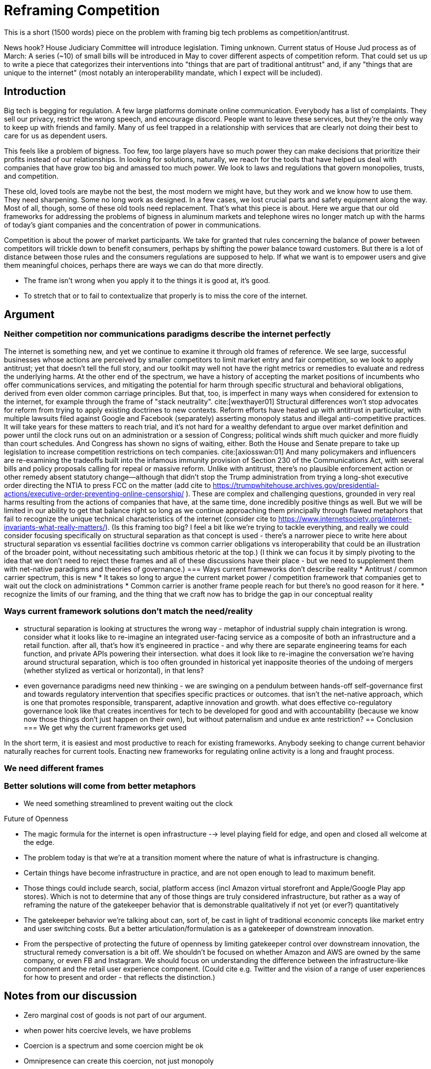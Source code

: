 = Reframing Competition
:bibliography-database: foc_bibliography.bib
:bibliography-style: apa

This is a short (1500 words) piece on the problem with framing big
tech problems as competition/antitrust.

News hook? House Judiciary Committee will introduce legislation.  Timing unknown.
Current status of House Jud process as of March: A series (~10) of small bills will be introduced in May to cover different aspects of competition reform. That could set us up to write a piece that categorizes their interventions into "things that are part of traditional antitrust" and, if any "things that are unique to the internet" (most notably an interoperability mandate, which I expect will be included).

== Introduction

Big tech is begging for regulation.  A few large platforms dominate
online communication.  Everybody has a list of complaints.  They sell
our privacy, restrict the wrong speech, and encourage discord.  People
want to leave these services, but they're the only way to keep up with
friends and family.  Many of us feel trapped in a relationship with
services that are clearly not doing their best to care for us as
dependent users.

This feels like a problem of bigness.  Too few, too large players have
so much power they can make decisions that prioritize their profits
instead of our relationships.  In looking for solutions, naturally, we
reach for the tools that have helped us deal with companies that have
grow too big and amassed too much power. We look to laws and
regulations that govern monopolies, trusts, and competition.

These old, loved tools are maybe not the best, the most modern we
might have, but they work and we know how to use them.  They need
sharpening.  Some no long work as designed.  In a few cases, we lost
crucial parts and safety equipment along the way.  Most of all,
though, some of these old tools need replacement.  That's what this
piece is about.  Here we argue that our old frameworks for addressing
the problems of bigness in aluminum markets and telephone wires no
longer match up with the harms of today's giant companies and the
concentration of power in communications.

Competition is about the power of market participants.  We take for
granted that rules concerning the balance of power between competitors
will trickle down to benefit consumers, perhaps by shifting the power
balance toward customers.  But there is a lot of distance between
those rules and the consumers regulations are supposed to help.  If
what we want is to empower users and give them meaningful choices,
perhaps there are ways we can do that more directly.

 * The frame isn't wrong when you apply it to the things it is good at, it's good.
 * To stretch that or to fail to contextualize that properly is to miss the core of the internet.

== Argument

=== Neither competition nor communications paradigms describe the internet perfectly
The internet is something new, and yet we continue to examine it through old frames of reference. We see large, successful businesses whose actions are perceived by smaller competitors to limit market entry and fair competition, so we look to apply antitrust; yet that doesn't tell the full story, and our toolkit may well not have the right metrics or remedies to evaluate and redress the underlying harms. At the other end of the spectrum, we have a history of accepting the market positions of incumbents who offer communications services, and mitigating the potential for harm through specific structural and behavioral obligations, derived from even older common carriage principles. But that, too, is imperfect in many ways when considered for extension to the internet, for example through the frame of "stack neutrality". cite:[wexthayer01]
Structural differences won't stop advocates for reform from trying to apply existing doctrines to new contexts. Reform efforts have heated up with antitrust in particular, with multiple lawsuits filed against Google and Facebook (separately) asserting monopoly status and illegal anti-competitive practices. It will take years for these matters to reach trial, and it's not hard for a wealthy defendant to argue over market definition and power until the clock runs out on an administration or a session of Congress; political winds shift much quicker and more fluidly than court schedules.
And Congress has shown no signs of waiting, either. Both the House and Senate prepare to take up legislation to increase competition restrictions on tech companies. cite:[axiosswan:01] And many policymakers and influencers are re-examining the tradeoffs built into the infamous immunity provision of Section 230 of the Communications Act, with several bills and policy proposals calling for repeal or massive reform. Unlike with antitrust, there's no plausible enforcement action or other remedy absent statutory change--although that didn't stop the Trump administration from trying a long-shot executive order directing the NTIA to press FCC on the matter (add cite to https://trumpwhitehouse.archives.gov/presidential-actions/executive-order-preventing-online-censorship/ ).
These are complex and challenging questions, grounded in very real harms resulting from the actions of companies that have, at the same time, done incredibly positive things as well. But we will be limited in our ability to get that balance right so long as we continue approaching them principally through flawed metaphors that fail to recognize the unique technical characteristics of the internet (consider cite to https://www.internetsociety.org/internet-invariants-what-really-matters/).
(Is this framing too big? I feel a bit like we're trying to tackle everything, and really we could consider focusing specifically on structural separation as that concept is used - there's a narrower piece to write here about structural separation vs essential facilities doctrine vs common carrier obligations vs interoperability that could be an illustration of the broader point, without necessitating such ambitious rhetoric at the top.)
(I think we can focus it by simply pivoting to the idea that we don't need to reject these frames and all of these discussions have their place - but we need to supplement them with net-native paradigms and theories of governance.)
=== Ways current frameworks don't describe reality
 * Antitrust / common carrier spectrum, this is new
 * It takes so long to argue the current market power / competition framework that companies get to wait out the clock on administrations
 * Common carrier is another frame people reach for but there's no good reason for it here.
 * recognize the limits of our framing, and the thing that we craft now has to bridge the gap in our conceptual reality

=== Ways current framework solutions don't match the need/reality
 * structural separation is looking at structures the wrong way - metaphor of industrial supply chain integration is wrong. consider what it looks like to re-imagine an integrated user-facing service as a composite of both an infrastructure and a retail function. after all, that's how it's engineered in practice - and why there are separate engineering teams for each function, and private APIs powering their intersection. what does it look like to re-imagine the conversation we're having around structural separation, which is too often grounded in historical yet inapposite theories of the undoing of mergers (whether stylized as vertical or horizontal), in that lens?
 * even governance paradigms need new thinking - we are swinging on a pendulum between hands-off self-governance first and towards regulatory intervention that specifies specific practices or outcomes. that isn't the net-native approach, which is one that promotes responsible, transparent, adaptive innovation and growth. what does effective co-regulatory governance look like that creates incentives for tech to be developed for good and with accountability (because we know now those things don't just happen on their own), but without paternalism and undue ex ante restriction?
== Conclusion
=== We get why the current frameworks get used

In the short term, it is easiest and most productive to reach for
existing frameworks.  Anybody seeking to change current behavior
naturally reaches for current tools.  Enacting new frameworks for
regulating online activity is a long and fraught process.

=== We need different frames
=== Better solutions will come from better metaphors
 * We need something streamlined to prevent waiting out the clock

Future of Openness
[insert some more setup here about competition context]
 * The magic formula for the internet is open infrastructure --> level playing field for edge, and open and closed all welcome at the edge.
 * The problem today is that we’re at a transition moment where the nature of what is infrastructure is changing.
 * Certain things have become infrastructure in practice, and are not open enough to lead to maximum benefit.
 * Those things could include search, social, platform access (incl Amazon virtual storefront and Apple/Google Play app stores). Which is not to determine that any of those things are truly considered infrastructure, but rather as a way of reframing the nature of the gatekeeper behavior that is demonstrable qualitatively if not yet (or ever?) quantitatively
 * The gatekeeper behavior we’re talking about can, sort of, be cast in light of traditional economic concepts like market entry and user switching costs. But a better articulation/formulation is as a gatekeeper of downstream innovation.
 * From the perspective of protecting the future of openness by limiting gatekeeper control over downstream innovation, the structural remedy conversation is a bit off. We shouldn’t be focused on whether Amazon and AWS are owned by the same company, or even FB and Instagram. We should focus on understanding the difference between the infrastructure-like component and the retail user experience component. (Could cite e.g. Twitter and the vision of a range of user experiences for how to present and order - that reflects the distinction.)


== Notes from our discussion
  * Zero marginal cost of goods is not part of our argument.
  * when power hits coercive levels, we have problems
 * Coercion is a spectrum and some coercion might be ok
 * Omnipresence can create this coercion, not just monopoly
 * One antidote to this is options (or competition or agency)
 * Options != competition necessarily
 * Policy framed around monopoly isn't useful-- use can have coercion without monopoly, and the solutions aren't centered on competition.  We're also not worried about consumer pricing
 * The availability of options is important even if you never take them (think forking open source code, or building new apps and services)
 * The traditional language, framing, and legal concepts around antitrust don't fit this. There are practical reasons to need to squeeze the internet circle into these squares to use existing law in litigation; but for new regulatory approaches, we can and should recognize the nature of this and approach it more effectively.
 * Maybe we can ask some EU folks for the framing over there so we can either take good ideas or cite them as more examples of poor framing
 * If competition is the wrong frame, maybe "Future Of Competition" is the wrong title
 * We need more work here to develop the *right* frame
 * Feld also critiques the "resort to antitrust", and he (as is typical) tosses in some history on regulation for the public good as opposed to for market management. cite:[feld01, locator="Introduction, Section A"]
 * interoperability is gaining traction, along with structural separation
 * one idea: we're framing this wrong - the harm we're tracking isn't antitrust harm per se, or consumer harm, it's user harm - the point is not "hey stop framing it this way" but rather "recognize that where we're coming from shapes our current state" - we can and must work with the structures that we have, but it's critical to acknowledge the flaws in the metaphor
 * need to allude to places where the framing leads us astray but without going too far down the rabbit holes
 * grounded in US law/policy and regulatory philosophy but this is a broader conversation particularly in EU+UK
 * we're looking to a future where different regions experiment with applying different regulatory+enforcement paradigms to this still-new space - UK w OFCOM implementing the duty of care, EU with multi-state mechanisms (like DPAs) - lots of things will break over the next few years, and that's OK as long as we learn from it and iterate with our governance in the same way we iterate with our technology
 * infrastructure works best when it's open. search, social, etc are now infra in a way they haven't been before. we expect more openness now than we did, and we should expect that because it's the optimal approach. just because the infra is vertically integrated with the UX doesn't mean it isn't infra.
 * If you're going to break anything up, the answer isn't to force Google to dump YouTube, it's separating the platform infra from the UI, which can effectively be done via interop. Same for Facebook - you don't carve out Instagram, you separate the network infra core from the UI. Google search does have at least some interop in this sense.  See https://startpage.com/.  Google apparently shares the index, but not the click data that helps them score it.  Where do we draw the line between the platform and the UI.  Is the click trail part of the platform?  We would say definitely. Why though and what are the repeatable principles that help extend it?

=== Counterpoint: we're framing this right
 * There are some aspects of regulating big tech that *are* rightly about competition
 * exclusivity agreements, acquisition of threats, non-compete, no-poaching agreements, etc.
 * We need to acknowledge that talk about the dividing line
 * We need to deal with this complexity in the regulatory approach to some degree
